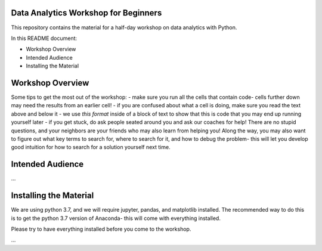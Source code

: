 Data Analytics Workshop for Beginners
-----

This repository contains the material for a half-day workshop on data analytics with Python.

In this README document:

- Workshop Overview
- Intended Audience
- Installing the Material


Workshop Overview
-----

Some tips to get the most out of the workshop:
- make sure you run all the cells that contain code- cells further down may need the results from an earlier cell!
- if you are confused about what a cell is doing, make sure you read the text above and below it
- we use `this format` inside of a block of text to show that this is code that you may end up running yourself later
- if you get stuck, do ask people seated around you and ask our coaches for help! There are no stupid questions, and your neighbors are your friends who may also learn from helping you! Along the way, you may also want to figure out what key terms to search for, where to search for it, and how to debug the problem- this will let you develop good intuition for how to search for a solution yourself next time.

Intended Audience
-----

...


Installing the Material
-----
We are using python 3.7, and we will require jupyter, pandas, and matplotlib
installed. The recommended way to do this is to get the python 3.7 version of
Anaconda- this will come with everything installed.

Please try to have everything installed before you come to the workshop.

...




